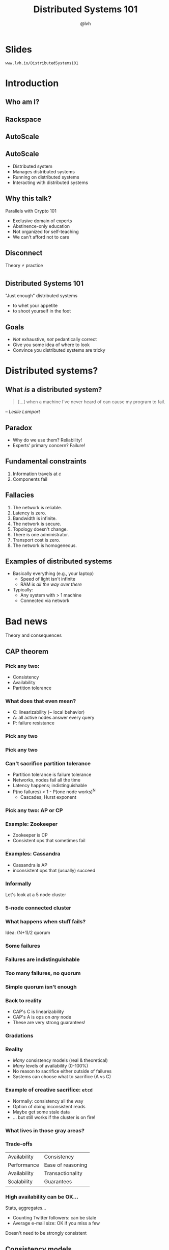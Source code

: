 #+Title: Distributed Systems 101
#+Author: @lvh
#+Email: _@lvh.io

#+OPTIONS: toc:nil reveal_rolling_links:nil num:nil reveal_history:true
#+REVEAL_TRANS: linear
#+REVEAL_THEME: lvh

* Slides

  ~www.lvh.io/DistributedSystems101~

* Introduction

** Who am I?

   #+ATTR_HTML: :style width:80%
   [[./media/lvh.svg]]

** Rackspace

   #+ATTR_HTML: :style width:50%
   [[./media/rackspace.svg]]

** AutoScale

   #+ATTR_HTML: :style width:90%
   [[./media/threeotters.jpg]]

** AutoScale

   * Distributed system
   * Manages distributed systems
   * Running on distributed systems
   * Interacting with distributed systems

** Why this talk?

   Parallels with Crypto 101

   * Exclusive domain of experts
   * Abstinence-only education
   * Not organized for self-teaching
   * We can't afford not to care

** Disconnect

   Theory ⚡ practice

   #+BEGIN_NOTES
    * Many theoreticians ignore practice
    * Many practitioners ignore theory
   #+END_NOTES

** Distributed Systems 101

   "Just enough" distributed systems

   * to whet your appetite
   * to shoot yourself in the foot

** Goals

   * /Not/ exhaustive, /not/ pedantically correct
   * Give you some idea of where to look
   * Convince you distributed systems are tricky

* Distributed systems?

** What /is/ a distributed system?

   #+BEGIN_QUOTE
   [...] when a machine I've never heard of can cause my program to
   fail.
   #+END_QUOTE

   /-- Leslie Lamport/

** Paradox

   * Why do we use them? Reliability!
   * Experts' primary concern? Failure!

** Fundamental constraints

   1. Information travels at /c/
   2. Components fail

** Fallacies

   1. The network is reliable.
   2. Latency is zero.
   3. Bandwidth is infinite.
   4. The network is secure.
   5. Topology doesn't change.
   6. There is one administrator.
   7. Transport cost is zero.
   8. The network is homogeneous.

** Examples of distributed systems

   * Basically everything (e.g., your laptop)
     * Speed of light isn't infinite
     * RAM is /all the way over there/
   * Typically:
     * Any system with > 1 machine
     * Connected via network

* Bad news

  Theory and consequences

** CAP theorem

*** Pick any two:

   * Consistency
   * Availability
   * Partition tolerance

*** What does that even mean?

   * C: linearizability (~ local behavior)
   * A: all active nodes answer every query
   * P: failure resistance

*** Pick any two

   #+ATTR_HTML: :style width:50%
   [[./media/cap-venn-base.svg]]

*** Pick any two

   #+ATTR_HTML: :style width:50%
   [[./media/cap-venn-any2.svg]]

*** Can't sacrifice partition tolerance

   * Partition tolerance is failure tolerance
   * Networks, nodes fail all the time
   * Latency happens; indistinguishable
   * P(no failures) < 1 - P(one node works)^N
     * Cascades, Hurst exponent

*** Pick any two: AP or CP

   #+ATTR_HTML: :style width:50%
   [[./media/cap-venn-any2-withp.svg]]

*** Example: Zookeeper

    * Zookeeper is CP
    * Consistent ops that sometimes fail

*** Examples: Cassandra

   * Cassandra is AP
   * inconsistent ops that (usually) succeed

*** Informally

    Let's look at a 5 node cluster

*** 5-node connected cluster

    #+ATTR_HTML: :style width:50%
    [[./media/CAP/Connected.svg]]

*** What happens when stuff fails?

    Idea: (N+1)/2 quorum

*** Some failures

    #+ATTR_HTML: :style width:50%
    [[./media/CAP/Quorum.svg]]

*** Failures are indistinguishable

    #+ATTR_HTML: :style width:50%
    [[./media/CAP/QuorumWithNodeFailures.svg]]

*** Too many failures, no quorum

    #+ATTR_HTML: :style width:50%
    [[./media/CAP/NoQuorum.svg]]

*** Simple quorum isn't enough

    #+ATTR_HTML: :style width:50%
    [[./media/CAP/DoubleQuorum.svg]]

*** Back to reality

   * CAP's C is linearizability
   * CAP's A is ops on /any/ node
   * These are very strong guarantees!

*** Gradations

   #+ATTR_HTML: :style width:80%
   [[./media/ap-cp.svg]]

*** Reality

   * /Many/ consistency models (real & theoretical)
   * /Many/ levels of availability (0-100%)
   * No reason to sacrifice either outside of failures
   * Systems can choose what to sacrifice (A vs C)

*** Example of creative sacrifice: ~etcd~

   * Normally: consistency all the way
   * Option of doing inconsistent reads
   * Maybe get some stale data
   * ... but still works if the cluster is on fire!

*** What lives in those gray areas?

*** Trade-offs

    | Availability | Consistency       |
    | Performance  | Ease of reasoning |
    | Availability | Transactionality  |
    | Scalability  | Guarantees        |

*** High availability can be OK...

    Stats, aggregates...

    * Counting Twitter followers: can be stale
    * Average e-mail size: OK if you miss a few

    Doesn't need to be strongly consistent

** Consistency models

*** One process, one register

    #+ATTR_HTML: :style width:70%
   [[./media/SimpleRegister.svg]]

*** Two processes, one register

   [[./media/SimpleRegisterTwoWriters.svg]]

*** This is how we expect stuff to work

    (We are a spoiled bunch)

*** Information travels at /c/

    #+ATTR_HTML: :style width:50%
    [[./media/SlowRegisters.svg]]

*** Slow stuff can overlap

    #+ATTR_HTML: :style width:90%
   [[./media/SlowOverlap.svg]]

*** Writes don't replicate instantly

    [[./media/SequenceDiagrams/StaleRead.svg]]

*** Writes can get reordered

    [[./media/SequenceDiagrams/ReorderedWrites.svg]]

*** All sorts of stuff can happen

    * Only get worse!
      * Multiple registers, semantics, nodes, failure modes...
    * E.g. SQL transactions
      * Phantom reads (the rows change)
      * Non-repeatable reads (a row changes)

*** Reasoning about the system

    * What can and can't happen?
    * What /can/ happen: consistency model

*** Theoretical consistency models

   #+ATTR_HTML: :style width:85%
   [[./media/ConsistencyModels.svg]]

   #+BEGIN_NOTES
   http://www.bailis.org/papers/hat-vldb2014.pdf
   http://www.ics.forth.gr/tech-reports/2013/2013.TR439_Survey_on_Consistency_Conditions.pdf
   http://www.allthingsdistributed.com/2008/12/eventually_consistent.html
   #+END_NOTES

*** Serializability

   * ∃ serial execution with the same result
   * /Some/ serial execution: fairly weak
   * No restrictions on which one

*** Example: serializability being weak

    Precondition: /x = 0/

    1. /x ← 0/
    2. /x ← 1/
    3. /x ← 2/

    #+BEGIN_NOTES
    Can be executed in any order
    Therefore any answer is valid
    #+END_NOTES

*** Example: serializability being strong

    Precondition: /x = y = 0/

    1. /y ← 2/, assuming /y = 1/
    2. /x ← 1/, assuming /x = 0/
    3. /y ← x/, assuming /x = 1/

    #+BEGIN_NOTES
    Can only be executed in 1 order
    (2, then 3 because x=1, then 1 because y = 1, net result: x=1 y=2)
    #+END_NOTES

*** Linearizability

   All operations appear to happen instantly

*** Strong serializability

   * Linearizable & serializable
   * There is a serial execution ...
   * ... and that execution is unique & matches wallclock time (???)

*** Your computer is distributed

    Models in "centralized" systems

    * SQL databases
    * Clojure reftypes

*** Twisted vs threads

    In terms of concurrency models

**** Twisted: strongly serializable

     * Event loop with 1 reactor thread
     * Serializable: reactor finds the ordering
     * Linearizable: callbacks run by themselves

**** Threads: no defined model

     * Unladen Swallow tried to figure it out
     * Nothing fancy; whatever your CPU gives you
     * Probably okay (heap + GIL)
     * Correct use of locks?

** Time

*** What do we do with time?

*** Global clock model

    #+ATTR_HTML: :style width:60%
    [[./media/Clock/GlobalClock.svg]]

*** Global clock

    * Everyone sees the same clock
    * Access instant, uncertainty 0
    * Can compare different timestamps
    * Mental model: wallclock

*** Local clock model

    #+ATTR_HTML: :style width:60%
    [[./media/Clock/LocalClocks.svg]]

*** Local clocks

    * Each clock is kinda reliable
    * Can't compare with other timestamps
    * Mental model: stopwatch

*** No clock model

    #+ATTR_HTML: :style width:60%
    [[./media/Clock/NoClocks.svg]]

*** Can't have a global clock

    * Can pretend they /almost/ exist
    * Going to be wrong often

*** Example: Google Spanner

    * GPS & atomic clocks
    * "Atomic clocks [...] drift significantly"
    * "uncertainty [...] generally <10ms"

*** Time is a proxy

    Actual timestamp vs total order

*** Vector clocks

* Good news

  Stuff you /can/ rely on

** Queues

** Consensus protocols

*** Examples

   * ZAB (Zookeeper)
   * Paxos* (Chubby)
   * Raft (~etcd~)

** Recipes

   On top of consensus protocols:

   * Set partitioning
   * Locks
   * Barriers
   * ...

*** Set partitioning

    {1, 2, 3, 4, 5}

    #+ATTR_HTML: :style width:60%
    [[./media/SetPartitioning/Happy.svg]]

*** Failures

    #+ATTR_HTML: :style width:60%
    [[./media/SetPartitioning/Failures.svg]]

*** Recovery

    #+ATTR_HTML: :style width:60%
    [[./media/SetPartitioning/Recovery.svg]]

** CRDTs

   * Conflict-free
   * Replicated
   * Data
   * Type

*** Problem

    * Read, compute, write back
    * Concurrency: multiple results
    * Conflicts!

*** Solutions?

    * Last write wins? Some write loses :-(
    * Coordination?  Expensive! :-(

*** I want highly available data stores...

    .. but I don't want nonsense data

*** Idea!

    * Describe what you want
    * Describe conflict resolution

*** Specializations

    The C in CRDT can mean:

    * Commutative (CmRDT)
    * Convergent (CvRDT)

*** Commutative RDTs

    * Broadcast operations
    * Merge operation:
      * Commutative: /f(x, y) = f(y, x)/
      * Not idempotent /f(x, y) != f(f(x, y), y)/

*** Example: integers

    * +1, -2, +3, +5, -4: +3
    * Always get same answer:
      * As long as I see all ops /once/
      * Duplicate an op, get wrong answer
      * Order doesn't matter, though

*** Convergent RDTs

    * Broadcast states
    * Merge operation has many properties:
      * Commutative: /f(x, y) = f(y, x)/
      * Idempotent: /f(x, y) = f(f(x, y), y)/
      * Associative: /f(f(x, y), z) = f(x, f(y, z))/
      * Informally: apply lots until done

*** Simple CvRDT conflict resolution

    [[./media/CvRDTMerge.svg]]

*** Complex CvRDT conflict resolution

    It's okay if you see writes more than once!

    [[./media/ComplexCvRDTMerge.svg]]

*** CRDTs in practice: usually CvRDT

    Solve local problem once

    vs

    Solve distributed problem constantly

    #+BEGIN_NOTES
    Local problem: write an algorithm
    Distributed problem: exactly-once delivery
    #+END_NOTES

*** Examples

    * Counters (G, PN)
    * Sets (G, 2P, LWW, PN, OR)
    * Maps (sets of /(k, v)/ tuples)
    * Graphs (using multiple sets)
    * Registers (LWW, MV)
    * Sequences (continuous, RGA)

*** Using CRDTs

    * Designing them is tricky
    * Using them is fairly easy

*** Riak <3

    Flags, registers, counters, sets, maps

* Wrap-up
** Yay, distributed systems!

   * More resilient
   * More performant
   * Make problems tractable

** Argh, distributed systems!

   * Incredibly hard to reason about
   * Huge state space, no repeat scenarios
   * Expensive to operate

** Lots of distributed systems

   * Everything is about tradeoffs
   * Figure out what's right for your app
   * Don't build what's on the shelf

     #+BEGIN_NOTES
     Riak, Zookeeper
     #+END_NOTES

** Why distributed systems?

   Because you're /out of options/.

** Thank you!
